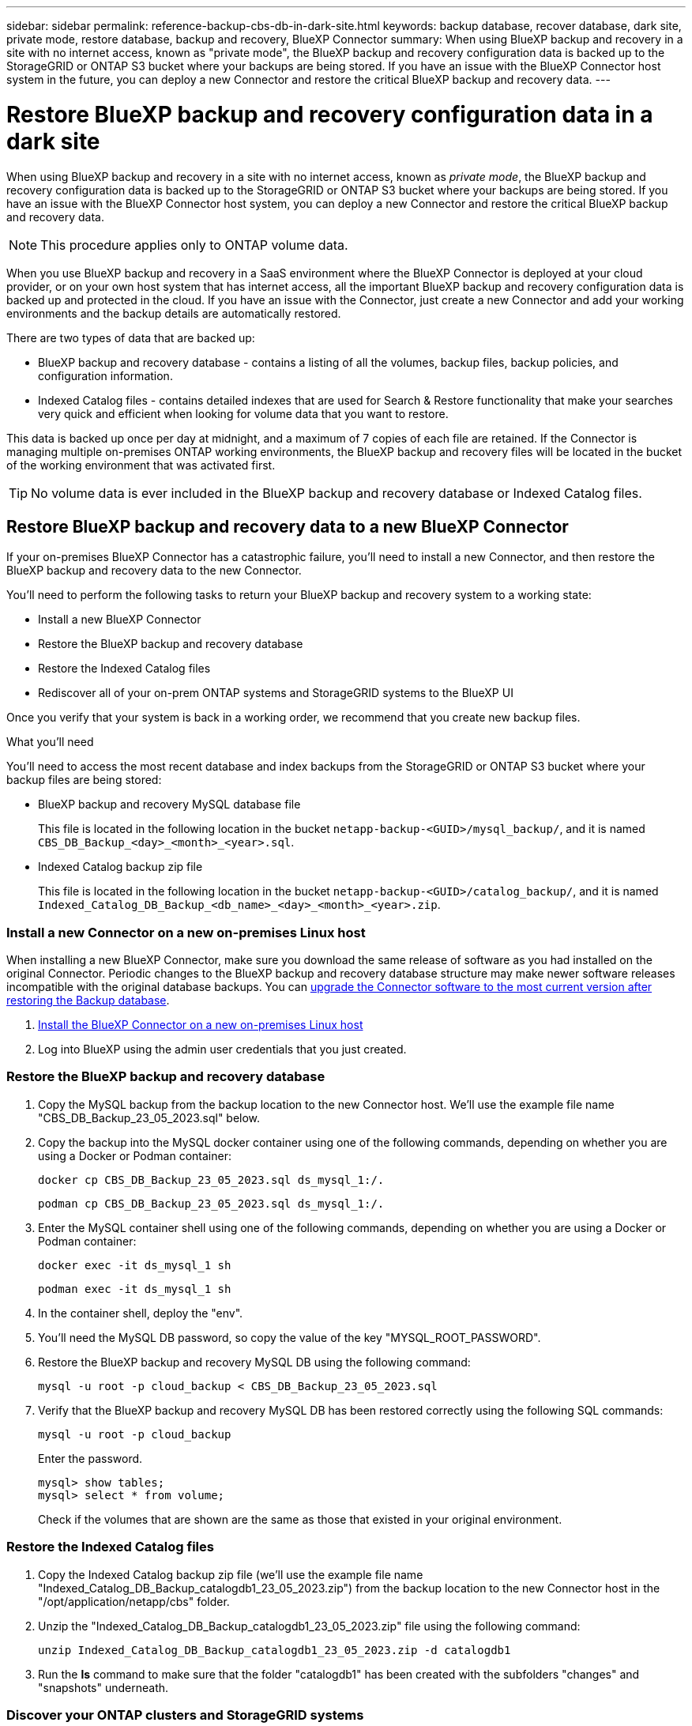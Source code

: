 ---
sidebar: sidebar
permalink: reference-backup-cbs-db-in-dark-site.html
keywords: backup database, recover database, dark site, private mode, restore database, backup and recovery, BlueXP Connector
summary: When using BlueXP backup and recovery in a site with no internet access, known as "private mode", the BlueXP backup and recovery configuration data is backed up to the StorageGRID or ONTAP S3 bucket where your backups are being stored. If you have an issue with the BlueXP Connector host system in the future, you can deploy a new Connector and restore the critical BlueXP backup and recovery data.
---

= Restore BlueXP backup and recovery configuration data in a dark site
:hardbreaks:
:nofooter:
:icons: font
:linkattrs:
:imagesdir: ./media/

[.lead]
When using BlueXP backup and recovery in a site with no internet access, known as _private mode_, the BlueXP backup and recovery configuration data is backed up to the StorageGRID or ONTAP S3 bucket where your backups are being stored. If you have an issue with the BlueXP Connector host system, you can deploy a new Connector and restore the critical BlueXP backup and recovery data. 

NOTE: This procedure applies only to ONTAP volume data.

When you use BlueXP backup and recovery in a SaaS environment where the BlueXP Connector is deployed at your cloud provider, or on your own host system that has internet access, all the important BlueXP backup and recovery configuration data is backed up and protected in the cloud. If you have an issue with the Connector, just create a new Connector and add your working environments and the backup details are automatically restored.

There are two types of data that are backed up:

* BlueXP backup and recovery database - contains a listing of all the volumes, backup files, backup policies, and configuration information.
* Indexed Catalog files - contains detailed indexes that are used for Search & Restore functionality that make your searches very quick and efficient when looking for volume data that you want to restore.

This data is backed up once per day at midnight, and a maximum of 7 copies of each file are retained. If the Connector is managing multiple on-premises ONTAP working environments, the BlueXP backup and recovery files will be located in the bucket of the working environment that was activated first. 

TIP: No volume data is ever included in the BlueXP backup and recovery database or Indexed Catalog files.

== Restore BlueXP backup and recovery data to a new BlueXP Connector

If your on-premises BlueXP Connector has a catastrophic failure, you'll need to install a new Connector, and then restore the BlueXP backup and recovery data to the new Connector.

You'll need to perform the following tasks to return your BlueXP backup and recovery system to a working state:

* Install a new BlueXP Connector
* Restore the BlueXP backup and recovery database
* Restore the Indexed Catalog files
* Rediscover all of your on-prem ONTAP systems and StorageGRID systems to the BlueXP UI

Once you verify that your system is back in a working order, we recommend that you create new backup files.

.What you'll need

You'll need to access the most recent database and index backups from the StorageGRID or ONTAP S3 bucket where your backup files are being stored:

* BlueXP backup and recovery MySQL database file
+
This file is located in the following location in the bucket `netapp-backup-<GUID>/mysql_backup/`, and it is named `CBS_DB_Backup_<day>_<month>_<year>.sql`.
* Indexed Catalog backup zip file
+
This file is located in the following location in the bucket `netapp-backup-<GUID>/catalog_backup/`, and it is named `Indexed_Catalog_DB_Backup_<db_name>_<day>_<month>_<year>.zip`.

=== Install a new Connector on a new on-premises Linux host

When installing a new BlueXP Connector, make sure you download the same release of software as you had installed on the original Connector. Periodic changes to the BlueXP backup and recovery database structure may make newer software releases incompatible with the original database backups. You can https://docs.netapp.com/us-en/bluexp-setup-admin/task-upgrade-connector.html[upgrade the Connector software to the most current version after restoring the Backup database^].

. https://docs.netapp.com/us-en/bluexp-setup-admin/task-quick-start-private-mode.html[Install the BlueXP Connector on a new on-premises Linux host^]

. Log into BlueXP using the admin user credentials that you just created.

=== Restore the BlueXP backup and recovery database

. Copy the MySQL backup from the backup location to the new Connector host. We'll use the example file name "CBS_DB_Backup_23_05_2023.sql" below.

. Copy the backup into the MySQL docker container using one of the following commands, depending on whether you are using a Docker or Podman container:
+
[source,cli]
docker cp CBS_DB_Backup_23_05_2023.sql ds_mysql_1:/.

+
[source,cli]
podman cp CBS_DB_Backup_23_05_2023.sql ds_mysql_1:/.

. Enter the MySQL container shell using one of the following commands, depending on whether you are using a Docker or Podman container:
+
[source,cli]
docker exec -it ds_mysql_1 sh

+
[source,cli]
podman exec -it ds_mysql_1 sh

. In the container shell, deploy the "env".

. You'll need the MySQL DB password, so copy the value of the key "MYSQL_ROOT_PASSWORD".

. Restore the BlueXP backup and recovery MySQL DB using the following command:
+
[source,cli]
mysql -u root -p cloud_backup < CBS_DB_Backup_23_05_2023.sql

. Verify that the BlueXP backup and recovery MySQL DB has been restored correctly using the following SQL commands:
+
[source,cli]
mysql -u root -p cloud_backup
+
Enter the password.
+
[source,cli]
mysql> show tables;
mysql> select * from volume; 
+
Check if the volumes that are shown are the same as those that existed in your original environment.

=== Restore the Indexed Catalog files

. Copy the Indexed Catalog backup zip file (we'll use the example file name "Indexed_Catalog_DB_Backup_catalogdb1_23_05_2023.zip") from the backup location to the new Connector host in the "/opt/application/netapp/cbs" folder.

. Unzip the "Indexed_Catalog_DB_Backup_catalogdb1_23_05_2023.zip" file using the following command:
+
[source,cli]
unzip Indexed_Catalog_DB_Backup_catalogdb1_23_05_2023.zip -d catalogdb1

. Run the *ls* command to make sure that the folder "catalogdb1" has been created with the subfolders "changes" and "snapshots" underneath.

=== Discover your ONTAP clusters and StorageGRID systems

. https://docs.netapp.com/us-en/bluexp-ontap-onprem/task-discovering-ontap.html#discover-clusters-using-a-connector[Discover all the on-prem ONTAP working environments^] that were available in your previous environment. This includes the ONTAP system you have used as an S3 server.

. https://docs.netapp.com/us-en/bluexp-storagegrid/task-discover-storagegrid.html[Discover your StorageGRID systems^]. 

=== Set up the StorageGRID environment details

Add the details of the StorageGRID system associated with your ONTAP working environments as they were set up on the original Connector setup using the https://docs.netapp.com/us-en/bluexp-automation/index.html[BlueXP APIs^].

The following information applies to private mode installations starting from BlueXP 3.9.xx. For older versions, use the following procedure: https://community.netapp.com/t5/Tech-ONTAP-Blogs/DarkSite-Cloud-Backup-MySQL-and-Indexed-Catalog-Backup-and-Restore/ba-p/440800[DarkSite Cloud Backup: MySQL and Indexed Catalog Backup and Restore^].

You'll need to perform these steps for each system that is backing up data to StorageGRID.

. Extract the authorization token using the following oauth/token API.
+
[source,http]
curl 'http://10.193.192.202/oauth/token' -X POST -H 'Accept: application/json' -H 'Accept-Language: en-US,en;q=0.5' -H 'Accept-Encoding: gzip, deflate' -H 'Content-Type: application/json' -d '{"username":"admin@netapp.com","password":"Netapp@123","grant_type":"password"}
> '
+
While the IP address, username, and passwords are custom values, the account name is not. The account name is always "account-DARKSITE1". Also, the username must use an email-formatted name. 
+
This API will return a response like the following. You can retrieve the authorization token as shown below.
+
[source,text]
{"expires_in":21600,"access_token":"eyJhbGciOiJSUzI1NiIsInR5cCI6IkpXVCIsImtpZCI6IjJlMGFiZjRiIn0eyJzdWIiOiJvY2NtYXV0aHwxIiwiYXVkIjpbImh0dHBzOi8vYXBpLmNsb3VkLm5ldGFwcC5jb20iXSwiaHR0cDovL2Nsb3VkLm5ldGFwcC5jb20vZnVsbF9uYW1lIjoiYWRtaW4iLCJodHRwOi8vY2xvdWQubmV0YXBwLmNvbS9lbWFpbCI6ImFkbWluQG5ldGFwcC5jb20iLCJzY29wZSI6Im9wZW5pZCBwcm9maWxlIiwiaWF0IjoxNjcyNzM2MDIzLCJleHAiOjE2NzI3NTc2MjMsImlzcyI6Imh0dHA6Ly9vY2NtYXV0aDo4NDIwLyJ9CJtRpRDY23PokyLg1if67bmgnMcYxdCvBOY-ZUYWzhrWbbY_hqUH4T-114v_pNDsPyNDyWqHaKizThdjjHYHxm56vTz_Vdn4NqjaBDPwN9KAnC6Z88WA1cJ4WRQqj5ykODNDmrv5At_f9HHp0-xVMyHqywZ4nNFalMvAh4xESc5jfoKOZc-IOQdWm4F4LHpMzs4qFzCYthTuSKLYtqSTUrZB81-o-ipvrOqSo1iwIeHXZJJV-UsWun9daNgiYd_wX-4WWJViGEnDzzwOKfUoUoe1Fg3ch--7JFkFl-rrXDOjk1sUMumN3WHV9usp1PgBE5HAcJPrEBm0ValSZcUbiA"}

. Extract the Working Environment ID and the X-Agent-Id using the tenancy/external/resource API.
+
[source,http]
curl -X GET http://10.193.192.202/tenancy/external/resource?account=account-DARKSITE1 -H 'accept: application/json' -H 'authorization: Bearer eyJhbGciOiJSUzI1NiIsInR5cCI6IkpXVCIsImtpZCI6IjJlMGFiZjRiIn0eyJzdWIiOiJvY2NtYXV0aHwxIiwiYXVkIjpbImh0dHBzOi8vYXBpLmNsb3VkLm5ldGFwcC5jb20iXSwiaHR0cDovL2Nsb3VkLm5ldGFwcC5jb20vZnVsbF9uYW1lIjoiYWRtaW4iLCJodHRwOi8vY2xvdWQubmV0YXBwLmNvbS9lbWFpbCI6ImFkbWluQG5ldGFwcC5jb20iLCJzY29wZSI6Im9wZW5pZCBwcm9maWxlIiwiaWF0IjoxNjcyNzIyNzEzLCJleHAiOjE2NzI3NDQzMTMsImlzcyI6Imh0dHA6Ly9vY2NtYXV0aDo4NDIwLyJ9X_cQF8xttD0-S7sU2uph2cdu_kN-fLWpdJJX98HODwPpVUitLcxV28_sQhuopjWobozPelNISf7KvMqcoXc5kLDyX-yE0fH9gr4XgkdswjWcNvw2rRkFzjHpWrETgfqAMkZcAukV4DHuxogHWh6-DggB1NgPZT8A_szHinud5W0HJ9c4AaT0zC-sp81GaqMahPf0KcFVyjbBL4krOewgKHGFo_7ma_4mF39B1LCj7Vc2XvUd0wCaJvDMjwp19-KbZqmmBX9vDnYp7SSxC1hHJRDStcFgJLdJHtowweNH2829KsjEGBTTcBdO8SvIDtctNH_GAxwSgMT3zUfwaOimPw'
+
This API will return a response like the following. The value under the "resourceIdentifier" denotes the _WorkingEnvironment Id_ and the value under "agentId" denotes _x-agent-id_.
+
[source,text]
[{"resourceIdentifier":"OnPremWorkingEnvironment-pMtZND0M","resourceType":"ON_PREM","agentId":"vB_1xShPpBtUosjD7wfBlLIhqDgIPA0wclients","resourceClass":"ON_PREM","name":"CBSFAS8300-01-02","metadata":"{\"clusterUuid\": \"2cb6cb4b-dc07-11ec-9114-d039ea931e09\"}","workspaceIds":["workspace2wKYjTy9"],"agentIds":["vB_1xShPpBtUosjD7wfBlLIhqDgIPA0wclients"]}]

. Update the BlueXP backup and recovery database with the details of the StorageGRID system associated with the working environments. Make sure to enter the Fully Qualified Domain Name of the StorageGRID, as well as the Access-Key and Storage-Key as shown below:
+
[source,http]
curl -X POST 'http://10.193.192.202/account/account-DARKSITE1/providers/cloudmanager_cbs/api/v1/sg/credentials/working-environment/OnPremWorkingEnvironment-pMtZND0M' \
> --header 'authorization: Bearer eyJhbGciOiJSUzI1NiIsInR5cCI6IkpXVCIsImtpZCI6IjJlMGFiZjRiIn0eyJzdWIiOiJvY2NtYXV0aHwxIiwiYXVkIjpbImh0dHBzOi8vYXBpLmNsb3VkLm5ldGFwcC5jb20iXSwiaHR0cDovL2Nsb3VkLm5ldGFwcC5jb20vZnVsbF9uYW1lIjoiYWRtaW4iLCJodHRwOi8vY2xvdWQubmV0YXBwLmNvbS9lbWFpbCI6ImFkbWluQG5ldGFwcC5jb20iLCJzY29wZSI6Im9wZW5pZCBwcm9maWxlIiwiaWF0IjoxNjcyNzIyNzEzLCJleHAiOjE2NzI3NDQzMTMsImlzcyI6Imh0dHA6Ly9vY2NtYXV0aDo4NDIwLyJ9X_cQF8xttD0-S7sU2uph2cdu_kN-fLWpdJJX98HODwPpVUitLcxV28_sQhuopjWobozPelNISf7KvMqcoXc5kLDyX-yE0fH9gr4XgkdswjWcNvw2rRkFzjHpWrETgfqAMkZcAukV4DHuxogHWh6-DggB1NgPZT8A_szHinud5W0HJ9c4AaT0zC-sp81GaqMahPf0KcFVyjbBL4krOewgKHGFo_7ma_4mF39B1LCj7Vc2XvUd0wCaJvDMjwp19-KbZqmmBX9vDnYp7SSxC1hHJRDStcFgJLdJHtowweNH2829KsjEGBTTcBdO8SvIDtctNH_GAxwSgMT3zUfwaOimPw' \
> --header 'x-agent-id: vB_1xShPpBtUosjD7wfBlLIhqDgIPA0wclients' \
> -d '
> { "storage-server" : "sr630ip15.rtp.eng.netapp.com:10443", "access-key": "2ZMYOAVAS5E70MCNH9", "secret-password": "uk/6ikd4LjlXQOFnzSzP/T0zR4ZQlG0w1xgWsB" }'

=== Verify BlueXP backup and recovery settings

. Select each ONTAP working environment and click *View Backups* next to the Backup and recovery service in the right-panel.
+
You should be able to see all the backups that have been created for your volumes.

. From the Restore Dashboard, under the Search & Restore section, click *Indexing Settings*.
+
Make sure that the working environments which had Indexed Cataloging enabled previously remain enabled.

. From the Search & Restore page, run a few catalog searches to confirm that the Indexed Catalog restore has been completed successfully.